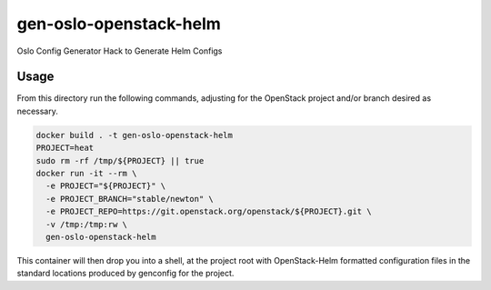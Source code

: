 gen-oslo-openstack-helm
=======================

Oslo Config Generator Hack to Generate Helm Configs

Usage
-----

From this directory run the following commands, adjusting for the
OpenStack project and/or branch desired as necessary.

.. code:: bash

    docker build . -t gen-oslo-openstack-helm
    PROJECT=heat
    sudo rm -rf /tmp/${PROJECT} || true
    docker run -it --rm \
      -e PROJECT="${PROJECT}" \
      -e PROJECT_BRANCH="stable/newton" \
      -e PROJECT_REPO=https://git.openstack.org/openstack/${PROJECT}.git \
      -v /tmp:/tmp:rw \
      gen-oslo-openstack-helm

This container will then drop you into a shell, at the project root with
OpenStack-Helm formatted configuration files in the standard locations
produced by genconfig for the project.
